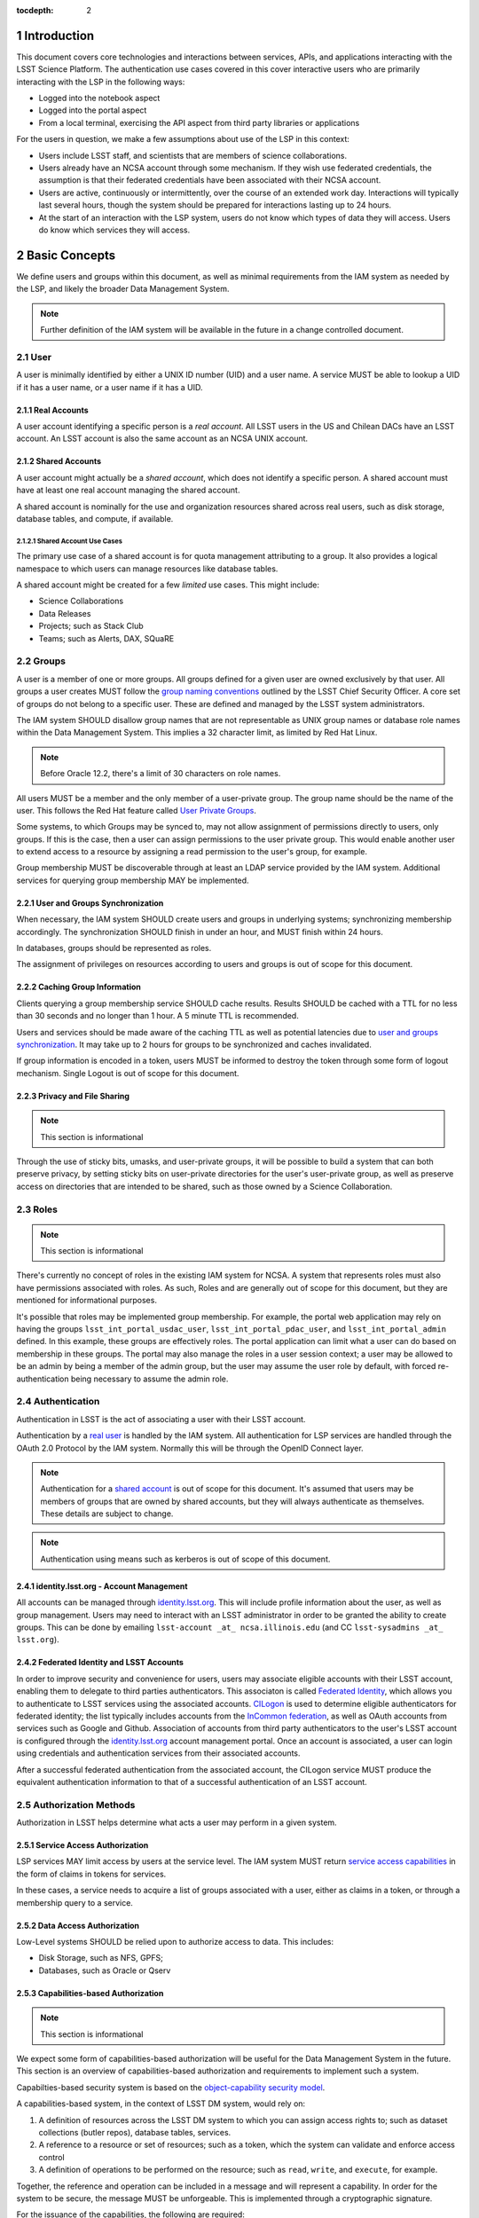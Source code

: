 :tocdepth: 2

.. sectnum::

.. note::


Introduction
============

This document covers core technologies and interactions between services, APIs, and applications
interacting with the LSST Science Platform. The authentication use cases covered in this cover
interactive users who are primarily interacting with the LSP in the following ways:

-  Logged into the notebook aspect
-  Logged into the portal aspect
-  From a local terminal, exercising the API aspect from third party libraries or applications

For the users in question, we make a few assumptions about use of the LSP in this context:

-  Users include LSST staff, and scientists that are members of science collaborations.
-  Users already have an NCSA account through some mechanism. If they wish use federated
   credentials, the assumption is that their federated credentials have been associated with their
   NCSA account.
-  Users are active, continuously or intermittently, over the course of an extended work day.
   Interactions will typically last several hours, though the system should be prepared for
   interactions lasting up to 24 hours.
-  At the start of an interaction with the LSP system, users do not know which types of data they
   will access. Users do know which services they will access.

Basic Concepts
==============

We define users and groups within this document, as well as minimal requirements from the IAM system
as needed by the LSP, and likely the broader Data Management System.

.. note:: Further definition of the IAM system will be available in the future in a change
          controlled document.

User
----

A user is minimally identified by either a UNIX ID number (UID) and a user name. A service MUST be
able to lookup a UID if it has a user name, or a user name if it has a UID.

Real Accounts
~~~~~~~~~~~~~

A user account identifying a specific person is a *real account*. All LSST users in the US and
Chilean DACs have an LSST account. An LSST account is also the same account as an NCSA UNIX account.

Shared Accounts
~~~~~~~~~~~~~~~

A user account might actually be a *shared account*, which does not identify a specific person. A
shared account must have at least one real account managing the shared account.

A shared account is nominally for the use and organization resources shared across real users, such
as disk storage, database tables, and compute, if available.

Shared Account Use Cases
^^^^^^^^^^^^^^^^^^^^^^^^

The primary use case of a shared account is for quota management attributing to a group. It also
provides a logical namespace to which users can manage resources like database tables.

A shared account might be created for a few *limited* use cases. This might include:

-  Science Collaborations
-  Data Releases
-  Projects; such as Stack Club
-  Teams; such as Alerts, DAX, SQuaRE

Groups
------

A user is a member of one or more groups. All groups defined for a given user are owned exclusively
by that user. All groups a user creates MUST follow the `group naming
conventions <https://confluence.lsstcorp.org/display/LAAIM/LSST+IAM+Group+Naming+Convention>`__
outlined by the LSST Chief Security Officer. A core set of groups do not belong to a specific user.
These are defined and managed by the LSST system administrators.

The IAM system SHOULD disallow group names that are not representable as UNIX group names or
database role names within the Data Management System. This implies a 32 character limit, as limited
by Red Hat Linux.

.. note:: Before Oracle 12.2, there's a limit of 30 characters on role names.

All users MUST be a member and the only member of a user-private group. The group name should be the
name of the user. This follows the Red Hat feature called `User Private
Groups <https://access.redhat.com/documentation/en-us/red_hat_enterprise_linux/7/html/system_administrators_guide/ch-managing_users_and_groups#s2-users-groups-private-groups>`__.

Some systems, to which Groups may be synced to, may not allow assignment of permissions directly to
users, only groups. If this is the case, then a user can assign permissions to the user private
group. This would enable another user to extend access to a resource by assigning a read permission
to the user's group, for example.

Group membership MUST be discoverable through at least an LDAP service provided by the IAM system.
Additional services for querying group membership MAY be implemented.

User and Groups Synchronization
~~~~~~~~~~~~~~~~~~~~~~~~~~~~~~~

When necessary, the IAM system SHOULD create users and groups in underlying systems; synchronizing
membership accordingly. The synchronization SHOULD finish in under an hour, and MUST finish within 24
hours.

In databases, groups should be represented as roles.

The assignment of privileges on resources according to users and groups is out of scope for this
document.

Caching Group Information
~~~~~~~~~~~~~~~~~~~~~~~~~

Clients querying a group membership service SHOULD cache results. Results SHOULD be cached with a
TTL for no less than 30 seconds and no longer than 1 hour. A 5 minute TTL is recommended.

Users and services should be made aware of the caching TTL as well as potential latencies due to
`user and groups synchronization <#user-and-groups-synchronization>`__. It may take up to 2 hours
for groups to be synchronized and caches invalidated.

If group information is encoded in a token, users MUST be informed to destroy the token through some
form of logout mechanism. Single Logout is out of scope for this document.

Privacy and File Sharing
~~~~~~~~~~~~~~~~~~~~~~~~

.. note:: This section is informational

Through the use of sticky bits, umasks, and user-private groups, it will be possible to build a
system that can both preserve privacy, by setting sticky bits on user-private directories for the
user's user-private group, as well as preserve access on directories that are intended to be shared,
such as those owned by a Science Collaboration.

Roles
-----

.. note:: This section is informational

There's currently no concept of roles in the existing IAM system for NCSA. A system that represents
roles must also have permissions associated with roles. As such, Roles and are generally out of
scope for this document, but they are mentioned for informational purposes.

It's possible that roles may be implemented group membership. For example, the portal web
application may rely on having the groups ``lsst_int_portal_usdac_user``,
``lsst_int_portal_pdac_user``, and ``lsst_int_portal_admin`` defined. In this example, these groups
are effectively roles. The portal application can limit what a user can do based on membership
in these groups. The portal may also  manage the roles in a user session context; a user may be
allowed to be an admin by being a member of the admin group, but the user may assume the user role
by default, with forced re-authentication being necessary to assume the admin role.

Authentication
--------------

Authentication in LSST is the act of associating a user with their LSST account.

Authentication by a `real user <#real-accounts>`__ is handled by the IAM system. All authentication
for LSP services are handled through the OAuth 2.0 Protocol by the IAM system. Normally this will be
through the OpenID Connect layer.

.. note:: Authentication for a `shared account <#shared-accounts>`__ is out of scope for this
          document. It's assumed that users may be members of groups that are owned by shared
          accounts, but they will always authenticate as themselves. These details are subject to
          change.

.. note:: Authentication using means such as kerberos is out of scope of this document.

.. _identitylsstorg---account-management:

identity.lsst.org - Account Management
~~~~~~~~~~~~~~~~~~~~~~~~~~~~~~~~~~~~~~

All accounts can be managed through `identity.lsst.org <https://identity.lsst.org>`__. This will
include profile information about the user, as well as group management. Users may need to interact
with an LSST administrator in order to be granted the ability to create groups. This can be done by
emailing ``lsst-account _at_ ncsa.illinois.edu`` (and CC ``lsst-sysadmins _at_ lsst.org``).

Federated Identity and LSST Accounts
~~~~~~~~~~~~~~~~~~~~~~~~~~~~~~~~~~~~

In order to improve security and convenience for users, users may associate eligible accounts with
their LSST account, enabling them to delegate to third parties authenticators. This associaton is
called `Federated Identity <https://confluence.lsstcorp.org/display/LAAIM/Federated+Identity>`__,
which allows you to authenticate to LSST services using the associated accounts.
`CILogon <#cilogon>`__ is used to determine eligible authenticators for federated identity; the list
typically includes accounts from the `InCommon federation <#incommon-federation>`__, as well as
OAuth accounts from services such as Google and Github. Association of accounts from third party
authenticators to the user's LSST account is configured through the
`identity.lsst.org <https://identity.lsst.org>`__ account management portal. Once an account is
associated, a user can login using credentials and authentication services from their associated
accounts.

After a successful federated authentication from the associated account, the CILogon service MUST
produce the equivalent authentication information to that of a successful authentication of an LSST
account.

Authorization Methods
---------------------

Authorization in LSST helps determine what acts a user may perform in a given system.

Service Access Authorization
~~~~~~~~~~~~~~~~~~~~~~~~~~~~

LSP services MAY limit access by users at the service level. The IAM system MUST return `service
access capabilities <#capabilities-based-authorization>`__ in the form of claims in tokens for
services.

In these cases, a service needs to acquire a list of groups associated with a user, either as claims
in a token, or through a membership query to a service.

.. seealso:: `Data and Service Classifications <#data-and-service-classifications>`__

Data Access Authorization
~~~~~~~~~~~~~~~~~~~~~~~~~

Low-Level systems SHOULD be relied upon to authorize access to data. This includes:

-  Disk Storage, such as NFS, GPFS;
-  Databases, such as Oracle or Qserv

Capabilities-based Authorization
~~~~~~~~~~~~~~~~~~~~~~~~~~~~~~~~

.. note:: This section is informational

We expect some form of capabilities-based authorization will be useful for the Data Management
System in the future. This section is an overview of capabilities-based authorization and
requirements to implement such a system.

Capabilties-based security system is based on the `object-capability security
model <https://en.wikipedia.org/wiki/Object-capability_model>`__.

A capabilities-based system, in the context of LSST DM system, would rely on:

1. A definition of resources across the LSST DM system to which you can assign access rights to;
   such as dataset collections (butler repos), database tables, services.
2. A reference to a resource or set of resources; such as a token, which the system can validate and
   enforce access control
3. A definition of operations to be performed on the resource; such as ``read``, ``write``, and
   ``execute``, for example.

Together, the reference and operation can be included in a message and will represent a capability.
In order for the system to be secure, the message MUST be unforgeable. This is implemented through a
cryptographic signature.

For the issuance of the capabilities, the following are required:

-  A method of determining the set of those capabilities for a given user or use case; and
-  A system which either implements that method, which issues the unforgeable message (a token or
   certificate); or
-  A system that is notified notified by another system implementing the method;

Authorization
^^^^^^^^^^^^^

Low-level systems, including disk storage (NFS, GPFS, S3/Swift/Ceph) and databases (Oracle, MySQL),
do not have a way of enforcing capabilities-based authorizations. As such, to integrate a security
system with capabilities, it's required to have a service in front of those systems which can
process the messages.

To process a request with a capabilities message, a service MUST:

1. Agree to the definition of resources issued in the message, mapping them to the system the system
   (or underlying system) manages
2. Agree to the definition of operations in the message; mapping them to the operations the system
   (or underlying system) implements
3. Examine the request and verify ALL resource and operation pairs a request may need are
   represented in the message.

For the LSP, we have not finished defining the resources of the message, though we expect those
resources will correspond roughly to services; we expect operations will be either ``read``,
``write``, or ``execute`` in the context of LSP; and we expect a service will largely control
access to itself, and, transitively, the data served by that service. The resources, operations,
and services currently identified are in the `data and service
classifications <#data-and-service-classifications>`__ section below.

Data and Service Classifications
--------------------------------

.. note:: This section is informational

.. warning:: This section is subject to change

These classifications are loosely based on LPM-122 classifications, LDM-542, and LSE-163. Work is
being performed to clarify the classifications of data and services together.

+------------------------+------------------------+------------------------+------------------------+
| Resources              | Operations Allowable   | Risk Level             | Services               |
+========================+========================+========================+========================+
| Image Access           | read                   | medium                 | Imgserv/SODA (Butler   |
|                        |                        |                        | via POSIX), POSIX      |
+------------------------+------------------------+------------------------+------------------------+
| Image Access           | read                   | low                    | SIA, TAP               |
| (Metadata)             |                        |                        |                        |
+------------------------+------------------------+------------------------+------------------------+
| Table Access (DR,      | read                   | medium                 | TAP, QServ (**Only     |
| Alerts)                |                        |                        | through TAP**)         |
+------------------------+------------------------+------------------------+------------------------+
| Table Access           | read                   | low                    | TAP, Consolidated      |
| (Transformed EFD)      |                        |                        | (Notebook via SQL      |
|                        |                        |                        | Client)                |
+------------------------+------------------------+------------------------+------------------------+
| Table Access (User and | read, write            | high                   | TAP, Consolidated      |
| Shared)                |                        |                        | (Notebook via SQL      |
|                        |                        |                        | Client)                |
+------------------------+------------------------+------------------------+------------------------+
| User Query History     | read                   | high                   | TAP                    |
+------------------------+------------------------+------------------------+------------------------+
| File/Workspace Access  | read                   | medium                 | WebDAV, VOSpace,       |
|                        |                        |                        | POSIX, Notebook (via   |
|                        |                        |                        | POSIX)                 |
+------------------------+------------------------+------------------------+------------------------+
| File/Workspace Access  | read, write            | high                   | WebDAV, VOSpace,       |
| (User/Shared)          |                        |                        | POSIX, Notebook (via   |
|                        |                        |                        | POSIX)                 |
+------------------------+------------------------+------------------------+------------------------+
| Portal                 | execute                | high                   | Portal                 |
+------------------------+------------------------+------------------------+------------------------+
| Notebook               | execute                | high                   | Notebook               |
+------------------------+------------------------+------------------------+------------------------+


From these data classifications, a set of capabilities has been defined. These capabilities
can be expressly checked for authorization to the respective services. When a user first logs in,
we map a list of all possible capabilities a user may have by checking group membership
for a given instance. We do this by constructing LDAP groups and adding users to that group. A
group that is defined for this explicit purpose is called a capability group.
**Membership in a capability group determines the possible capabilities a user may have.**
For LSST deployments, we use NCSA identity management to control these groups, so we name them
using NCSA namespace rules, which assign predefined prefixes. The suffix used for the LSST
deployments is given here. Other deployments can name these groups however they wish and can
assign multiple capabilities to the same group.

+------------------------+------------------------+------------+-------------------------+
| Resources              | Capabilities           | API Access | Capability Group Suffix |
+========================+========================+============+=========================+
| Image Access           | read:image             | Yes        | img                     |
+------------------------+------------------------+------------+-------------------------+
| Image Access           | read:image/md          | Yes        | img_md                  |
| (Metadata)             |                        |            |                         |
+------------------------+------------------------+------------+-------------------------+
| Table Access (DR,      | read:tap               | Yes        | tap                     |
| Alerts)                |                        |            |                         |
+------------------------+------------------------+------------+-------------------------+
| Table Access           | read:tap/efd           | Yes        | tap_efd                 |
| (Transformed EFD)      |                        |            |                         |
+------------------------+------------------------+------------+-------------------------+
| Table Access (User and | read:tap/user,         | Yes        | tap_usr                 |
| Shared)                | write:tap/user         |            |                         |
+------------------------+------------------------+------------+-------------------------+
| User Query History     | read:tap/history       | Yes        | tap_hist                |
+------------------------+------------------------+------------+-------------------------+
| File/Workspace Access  | read:workspace         | Yes        | ws                      |
+------------------------+------------------------+------------+-------------------------+
| File/Workspace Access  | read:workspace/user,   | Yes        | ws_usr                  |
| (User/Shared)          | write:workspace/user   |            |                         |
+------------------------+------------------------+------------+-------------------------+
| Portal                 | exec:portal            | No         | portal                  |
+------------------------+------------------------+------------+-------------------------+
| Notebook               | exec:notebook          | No         | nb                      |
+------------------------+------------------------+------------+-------------------------+

Tokens
======

Broadly speaking, there are two main types of tokens in the LSST DM system. Tokens whose primary use
are for identity, which are similar to those issued from CILogon, and tokens whose primary use are
for checking capabilities. Identity tokens are roughly equivalent to X.509 certificates; they
include information about the user identity, including the username for the LSST account and/or
the UNIX UID, and group memberships, in addition to a cryptographic signature for verifying the
token integrity using public key encryption.

Capability tokens, in the LSST DM system, will minimally also include the UNIX UID and/or username
for the LSST account, as well as a list of capabilities for the token. Those capabilities are
listed in the ``scope`` claim of a the token.

Approaches to Authorization
---------------------------

Approach 1 is authorization primarily through identity. LSP services will rely on identity from
identity tokens, including UID and group membership, to authorize access to services; services,
notably the LSP API aspect, will implement impersonation in some form to delegate authorization
to the underlying systems.

Approach 2 is the implementation of authorization first through capabilities at the service level;
followed by the same identity-based authorization techniques from Approach 1. It can be layered
on top of Approach 1, and as a result, gradually implemented.

Approach 2, when initially implemented, will rely on JWT tokens in the form of SciTokens access
tokens, with a long but bounded lifetime - 24 hours or more. When fully implemented, Approach 2
will also implement `PKCE <#pkce>`__ with long-lived refresh tokens and short lived access tokens.
This can enable delegation to untrusted computing environments, such as the Grid - realizing a
complete implementation SciTokens.


Identity tokens - OpenID Connect
--------------------------------

All identity tokens are in the form of OpenID Connect tokens. All OpenID connect tokens are `JWT
<#jwt>`__ tokens. They are issued from `CILogon <#cilogon>`__ in the exchange. In `Approach
1 <#approaches-to-authorization>`__ of our authentication system, we will pass around the
OpenID connect tokens until the `token issuer <#token-issuer>`__ is set up as part of `approach
2 <#approaches-to-authorization>`__.

.. seealso:: `OpenID Connect Core Specification for ID
   Token <https://openid.net/specs/openid-connect-core-1_0.html#IDToken>`__

Identity Token Claims
~~~~~~~~~~~~~~~~~~~~~

Minimally, the identity tokens issued by CILogon MUST include the following claims.

:``uidNumber``: The LSST UNIX UID.

:``isMemberOf``: A list of JSON Objects with the objects composed
    of a ``name`` key corresponding to UNIX group names; and  ``id`` key corresponding to the UNIX
    GID for the group name.


Capability tokens - SciTokens
-----------------------------

All capability tokens are based on `SciTokens <#scitokens>`__.

.. _claims-1:

Claims
~~~~~~

Minimally, the capability token issued by the `token issuer <#token-issuer>`__ MUST include the
following claims:

:``uidNumber``: The LSST UNIX UID.

:``scope``: ``scope`` is the scope claim. In our implementation, this is a list of space-separated
    capabilities. Capabilities are derived from `the data and service classifications
    <#data-and-service-classifications>`__. This is similar to how GitHub allows scopes.

.. _tokens-vs-x509:

Tokens vs. X.509
----------------

Fundamentally, identity tokens are roughly equivalent to X.509 certificates, though there are
several advantages.

X.509 certificates are handled in Layer 4 in the OSI model, which typically leads to a more
complicated setup of servers, clients, and applications.

OAuth tokens are handled in Layer 7 of the OSI model, which adds flexibility to configuration.

OAuth tokens can include additional claims that are useful for application developers.

Capabilities-based tokens allow issuance of tokens scoped accordingly to the services that a given
application may require. A user may select only the capabilities needed for given use case, limiting
access to sensitive information, such as `query history <#data-and-service-classifications>`__. This
is most important in lower trust environments, such as grid computing or shared university clusters.

Components
==========

Clients
-------

Portal
~~~~~~

When a user first logs into the portal, the `token proxy <#token-proxy>`__ will intercept the login
and redirect them to CILogon. They may select either NCSA as their Identity Provider or an
associated external federated identity. CILogon executes the login, ultimately returning
information about who the user is at NCSA to the token proxy through CILogon's OpenID Connect
interface, and an identity token with the proper `identity token claims
<#identity-token-claims>`__. The token proxy, through the `token issuer <#token-issuer>`__
component, will then reissue the token with the same claims but with a 24-hour lifetime.

The portal will have access to that token, and setup it's own user session based on the information
in the token, and may setup per-user clients, configured with that token, for future execution of
requests to the API aspect.

When calls are made to API Aspect, the access token is passed as an OAuth 2.0 Bearer token in the
HTTP ``Authorization`` header, according to the OAuth 2.0 Specification:

   ``Authorization: Bearer [TOKEN]``


.. seealso:: `Passing OAuth 2.0 Tokens <#passing-oAuth-2.0-tokens>`__

Notebook
~~~~~~~~

The portal and the notebook will share the same login flow, both being behind the `token proxy
<#token-proxy>`__. Once the login has progressed past the token proxy and to the notebook, the
notebook will initiate a notebook session based on the token that it has received. The notebook
can then make the token available in the user's notebook environment.

Once a user is logged in to the notebook aspect, with the token in the user's environment, a user
in the notebook aspect can be viewed as a special case of `data access libraries
<#data-access-libraries>`__, where we have some access to the user's local environment, so we may
be able to bootstrap an authentication mechanism on behalf of the user which ensures any
necessary tokens are implicitly available in the user's environment. For software developed by
the LSST that may utilize the LSP API aspect services, such as the Butler, we will ensure those
applications can be automatically configured based on some form of information in the user's
Notebook environment. Other third party software MAY be automatically configured, or they should
be configurable in the same way as if a user was running on their local machine and not in an
LSP instance.

TOPCAT
~~~~~~

LSST will be working with the TOPCAT developers to find the best method of authentication. It's
expected that the embedded HTTP basic method will work to start, based on `the HTTP Basic scheme
for OAuth  <#passing-oauth-2.0-tokens>`__. Once Approach 2 is fully implemented, it may be
desirable to switch to the `PKCE <#pkce>`__ flow with refresh tokens.

Data access libraries
~~~~~~~~~~~~~~~~~~~~~

We are targeting Astroquery an PyVO as primary libraries to be used within the Notebook environment.
PyVO doesn't currently implement any form of authentication, though we've prototyped and tested a
few strategies for adding it.

Within the Notebook aspect, tokens MUST be available, either in an well-defined environment
variables or as a file in a locations.


Token Manager
-------------

In both approaches, it's desirable for clients to auto-configure, if possible, based on the tokens
they have available in their environment. Tokens may be issued manually through a token download
interface, or they may be issued as part of an OAuth2 `PKCE <#pkce>`__ flow when Approach 2 is fully
implemented.

Token Issuer
------------

The token issuer component is fundamentally a part of the IAM system. The token issuer's primary
purpose is to issue tokens with appropriate capabilities, based on a combination of information
from LDAP, and user-selected scopes.

The token issuer component is theoretically not needed for Approach 1, but due to complexities in
implementation and integration with the notebook environment, it's desired for simplification.

The token issuer will handle several use cases:

1. Token reissuance of identity tokens from Approach 1.
2. Token reissuance to satisfy the `token acceptance guarantee <#token-acceptance-guarantee>`__
3. Token issuance, by way of the token download interface, of capability tokens from Approach 2.
4. Token issuance, by way of PKCE flow, of refresh tokens and capability tokens from Approach 2.
With the PKCE flow, the refresh token can be presented at any time to the token issuer to issue a
short-lived capability token.

The token issuer implements a token download interface. Minimally, the token download interface
allows a user to select the capabilities a token should be configured with and download the token.

Token Authorization
-------------------

For both approaches, we will use a common token authorizer component which can validate the tokens.

For Approach 1, the token proxy is responsible for inspecting the token for any groups
of interest, or delegating to a service, to control access to the service.

In Approach 2, services in the LSP API aspect rely on capabilities in the ``scope`` claim of
the capability token to limit access to the requisite service. A service may then rely on
impersonation for finer-grained authorization.

In both approaches, services in the LSP API aspect may also be responsible for inspecting
the token for groups of interest or capabilities, but the token could be assumed to be validated.

Token Proxy
-----------

The Token Proxy is a single gateway to which can handle OAuth2 authentication flows, and integrate
with the `token authorization <#token-authorization>`__ and `token issuer <#token-issuer>`__
components. Critically, through the token issuer, the token proxy implements transparent token
reissuance for downstream services.

The reissued token MAY alter the values of the following ``iss``, ``exp``, and ``iat`` claims. All
other claims MUST be included in the reissued token, unmodified. Additional claims may also be
included.

When reissuing tokens, the token proxy MUST make those headers available to the downstream
services via HTTP headers.

* ``X-Auth-Request-Token: [token]``
* ``Authorization: Bearer [token]``

Additional information about the user may also be relayed to the services from the token proxy,
such as the preferred identity email, LSST username, and LSST UNIX UID.

* ``X-Auth-Request-Email: [email]``
* ``X-Auth-Request-User: [username]``
* ``X-Auth-Request-Uid: [uid]``

.. note:: Downstream services may need to rely on some form of header renaming, renaming headers
          if the service is unable to accept the default headers. This is usually accomplished
          via reverse proxy configuration.

Sequence Diagrams
=================

Approach 1 - Identity Tokens
-------------------------

Notebook with Identity Tokens
~~~~~~~~~~~~~~~~~~~~~~~~~~~~~

.. figure:: /_static/Authentication_to_Notebook_with_CILogon_OAuth_flow_OpenID_Connect.png
   :target: ./_static/Authentication_to_Notebook_with_CILogon_OAuth_flow_OpenID_Connect.png

Portal with Identity Tokens
~~~~~~~~~~~~~~~~~~~~~~~~~~~

.. figure:: /_static/Authentication_for_Portal_with_data_request_using_CILogon_and_OpenID_Connect.png
   :target: ./_static/Authentication_for_Portal_with_data_request_using_CILogon_and_OpenID_Connect.png

Application with Identity Tokens
~~~~~~~~~~~~~~~~~~~~~~~~~~~~~~~~

.. figure:: /_static/Authentication_for_Application_with_data_request_using_CILogon_and_OpenID_Connect.png
   :target: ../../_static/Authentication_for_Application_with_data_request_using_CILogon_and_OpenID_Connect.png

Approach 2 - Capability Tokens
---------------------------

Notebook with Capability Token
~~~~~~~~~~~~~~~~~~~~~~~~~~~~~~

.. figure:: /_static/Authentication_to_Notebook_with_CILogon_OAuth_flow_and_Capability_token.png
   :target: ./_static/Authentication_to_Notebook_with_CILogon_OAuth_flow_and_Capability_token.png

Portal with Capability Token
~~~~~~~~~~~~~~~~~~~~~~~~~~~~

.. figure:: /_static/Authentication_to_Portal_with_data_request_using_capability_token.png
   :target: ./_static/Authentication_to_Portal_with_data_request_using_capability_token.png

Application with Capability Token
~~~~~~~~~~~~~~~~~~~~~~~~~~~~~~~~~

.. figure:: /_static/Authentication_for_Application_with_data_request_using_capability_token.png
   :target: ./_static/Authentication_for_Application_with_data_request_using_capability_token.png


Appendix
========

-  `InCommon <#incommon-federation>`__ and eduPerson to verify attributes about scientists, when
   possible;
-  `CILogon <#cilogon>`__ to federate those identities and implement return identity data about
   users in the form of *claims*.
-  `OAuth 2.0 <#oauth-2.0>`__ as the generic protocol to interface with CILogon. OpenID Connect is
   layered over the OAuth 2.0 protocol to required for an authentication implementation.
-  `OpenID Connect <#openid-connect>`__ as the simple authentication layer on top of OAuth 2.0.
-  `JWT <#jwt>`__ as the implementation for identity tokens. This is also required as a result of
   using OpenID Connect.

InCommon Federation
-------------------

InCommon is an identity federation in the United States that provides a common framework for
identity management and trust across member institutions. The InCommon Federation's identity
management is built on top of eduPerson attributes. The interface used to interact with the
federated institutions is Shibboleth.

.. _oauth-20:

OAuth 2.0
---------

OAuth2 is a framework that enables users to authorize applications to retrieve information, either
in the form of a token or through the use of a token, about the user from an identity provider. An
identity provider may be Google, Github or an institution. Typically, institutions themselves do not
implement OAuth 2.0 interfaces, but do implement interfaces with Shibboleth and SAML.

OAuth 2.0 specifies how you may ask for information about a user. It also specifies a method,
through tokens, which a service may use to request and validate information about the user. OAuth
2.0 has several application flows that may be chosen based on the application at hand and
desired security requirements.

.. _passing-oauth-20-tokens:

Passing OAuth 2.0 Tokens
~~~~~~~~~~~~~~~~~~~~~~~~

According to the OAuth 2.0 protocol, all tokens are transferred via the Authorization Header:

   ``Authorization: Bearer [TOKEN]``

This is the default, standard, and recommended way of passing *ALL* OAuth 2.0 tokens, whether it's
an OpenID Connect Identity token or a SciToken.

In some cases, existing clients of LSP services may exist that may not allow a user to send an
arbitrary authorization header, or would need code to do so. Clients that support
authorization can be configured to either provide an interface for `HTTP Basic
Authorization <https://tools.ietf.org/html/rfc7617>`__.

For compatibility with such systems, some services in the LSP, most importantly the WebDAV service,
MAY accept tokens in the Authorization header according to HTTP Basic scheme, where the token is the
username and the password is ``x-oauth-basic``, or empty.

.. seealso:: https://tools.ietf.org/html/rfc7617#section-2
.. seealso:: https://github.blog/2012-09-21-easier-builds-and-deployments-using-git-over-https-and-oauth/

For clients which do not allow specifying a username and a password directly, additional
compatibility may be possible by manually constructing the URL with the token in it:

   ``https://<token>:x-oauth-basic@lsp.lsst.org/api``

..

.. warning:: Care should be taken to always make the URL https, so tokens aren't passed incorrectly.

OpenID Connect
--------------

OpenID Connect is an simple authentication layer on top of OAuth2. OpenID Connect specifies a small
set of information about a user which may be used to authenticate a user using claims implemented
according to the OAuth 2.0 specification.

CILogon
-------

CILogon is a generic authentication proxy/clearing house for authentication providers from multiple
services or institutions, especially institutions federated into the InCommon federation, as well as
other services such as Github and Google. CILogon serves as a common endpoint for these various
identity providers and translates their authentication mechanisms (OAuth 2.0, Shibboleth, OpenID
Connect) mechanisms to a common authentication mechanism, often while also translating claims, when
possible.

CILogon translates authentication information and user claims into OpenID Connect claims, layered on
the OAuth 2.0 protocol. Using this, we typically know what institution a user is from, their email
address, and whether or not they are faculty, staff, or a student. We may use this information to
also map them to an NCSA user, provided that information has been previously captured, and
potentially retrieve additional claims about that user, such as the `groups <#groups>`__ they are a
member of. Should we want additional claims beyond the subject of a token - claims such as group
membership or capabilities, we will need to deploy a server which we can present a refresh token to
that will provide us with those additional claims. We do not expect this implementation-specific
needs to be included in CILogon.

JWT
---

A JSON Web Token (JWT) is a way of representing claims to as JSON, as well as information for
validating those claims through the use of signatures (JWS) in the token, and a means of validating
those signature (JWE/JWK) - all in the same token. Included in the JWT specification is also a way
of encoding a token using Base64 in a way that's friendly for the web.

For all LSST Applications, we use RS256, an asymmetric algorithm, to sign the tokens.

We rely on tokens generated by CILogon to authenticate users in the browser. CILogon always
returns an OpenID Connect JWT token.

A whitelist of token issuers we trust MUST be maintained, which includes CILogon and the `token
issuer <#token-issuer>`__ for a given instance. Public keys used to validate tokens
must be available on all token issuers, following to the JWK specification. Applications should
cache the JWK for a given token issuer for at least 5 minutes and not more than 1 hour.

All Access Tokens are based on JWT. Some access tokens may also include claims implemented
according to the SciTokens specification.

.. seealso:: https://tools.ietf.org/html/rfc7519

PKCE
----

`Proof Key for Code Exchange <https://tools.ietf.org/html/rfc7636>`__ (PKCE) is an extension to the
Authorization Code flow for OAuth 2.0. Primarily, it doesn't require a secret OAuth 2.0
``client_id``, making it suitable for native applications, which are effectively public OAuth 2.0
clients.

SciTokens
---------

SciTokens is an implementation of `capabilities-based
authorizations <#capabilities-based-authorization>`__ built as specific claims inside a JWT token.
Those claims are modeled as lists of capabilities; organized as colon-separated pairs of operations;
such as ``read``, ``write``, or ``execute``, with arbitrary named resources. A named resource may be
a file path (e.g. ``read:/datasets/catalogs``) or a more general resource (e.g.
``read:mysql://server:3806/schema``)

SciTokens recommends not using the subject (``sub`` claim) for identity purposes. This implies that
SciTokens should not be used for authorizations based on identity.

SciTokens MUST be passed using one of the allowable methods defined for `passing OAuth 2.0
Tokens <#passing-oauth-2.0-tokens>`__.

A SciToken MUST come with a ``scope`` claim. The ``scope`` claim is a space-separated list of
capabilities. This is defined in `RFC6749 <https://tools.ietf.org/html/rfc6749#section-3.3>`__.

In accordance with the principle of least-privilege, a SciTokens issuer SHOULD also allow a user to
attenuate or remove those capabilities with successive calls to the SciTokens issuer, trading an
existing token for attenuated one. This may be especially useful with Grid computing, for example.
It's important to consider the lifetime of a token in these scenarios to determine what token may be
required.

Token lifetimes
---------------

Access token lifetimes are expected to be short, typically on the order of several hours or less,
but may last as long as 24 hours, depending on the issuer and use case. An exact number is not
available.

Refresh tokens, which are used to acquire access tokens in the OAuth 2.0 protocol, can last longer.
It's expected a refresh token will last at least 24 hours and may last as long as a week. In some
limited use cases, they may last longer.

Token Acceptance Guarantee
~~~~~~~~~~~~~~~~~~~~~~~~~~

The token proxy guarantees that the tokens that it issues to other Aspects will actually be
usable when given to the API service. In order to guarantee this, the token proxy MUST issue a
new token, with the same claims, during *initial login*. The lifetime of this token cannot exceed
the lifetime of the refresh token received from CILogon, which is set at 24 hours.

.. note:: This implies the maximum length for an authenticated login session for the LSP, in the
          browser, is also set at 24 hours.

The token proxy also guarantees that the tokens will be usable for the duration of serviced API
request. To accomplish this, the token proxy MUST issue a new token for every serviced API
request, with only the API aspect as the intended audience. The lifetime of this token is the
upper bound for the limit of time it takes to service an API request, set at 24 hours.

The LSP API aspect services SHOULD NOT reissue new tokens reissued from previously serviced API
requests.

.. note:: `Safe HTTP methods
          <https://tools.ietf.org/html/rfc7231#section-4.2.1>`__,
          such as `HEAD` and `GET` requests SHOULD NOT need
          reissuance, as they SHOULD NOT take any other action other than simple retrieval.

